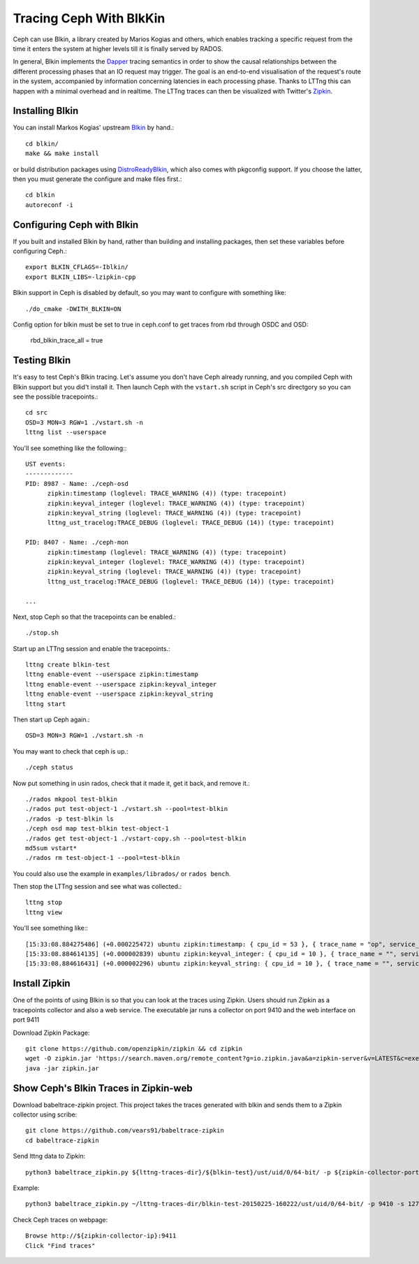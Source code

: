 =========================
 Tracing Ceph With BlkKin
=========================

Ceph can use Blkin, a library created by Marios Kogias and others,
which enables tracking a specific request from the time it enters
the system at higher levels till it is finally served by RADOS.

In general, Blkin implements the Dapper_ tracing semantics
in order to show the causal relationships between the different
processing phases that an IO request may trigger. The goal is an
end-to-end visualisation of the request's route in the system,
accompanied by information concerning latencies in each processing
phase. Thanks to LTTng this can happen with a minimal overhead and
in realtime. The LTTng traces can then be visualized with Twitter's
Zipkin_.

.. _Dapper: http://static.googleusercontent.com/media/research.google.com/el//pubs/archive/36356.pdf
.. _Zipkin: https://zipkin.io/


Installing Blkin
================

You can install Markos Kogias' upstream Blkin_ by hand.::

  cd blkin/
  make && make install

or build distribution packages using DistroReadyBlkin_, which also comes with
pkgconfig support. If you choose the latter, then you must generate the
configure and make files first.::

  cd blkin
  autoreconf -i

.. _Blkin: https://github.com/marioskogias/blkin
.. _DistroReadyBlkin: https://github.com/agshew/blkin


Configuring Ceph with Blkin
===========================

If you built and installed Blkin by hand, rather than building and
installing packages, then set these variables before configuring
Ceph.::

  export BLKIN_CFLAGS=-Iblkin/
  export BLKIN_LIBS=-lzipkin-cpp

Blkin support in Ceph is disabled by default, so you may
want to configure with something like::

  ./do_cmake -DWITH_BLKIN=ON

Config option for blkin must be set to true in ceph.conf to get
traces from rbd through OSDC and OSD:

  rbd_blkin_trace_all = true


Testing Blkin
=============

It's easy to test Ceph's Blkin tracing. Let's assume you don't have
Ceph already running, and you compiled Ceph with Blkin support but
you did't install it. Then launch Ceph with the ``vstart.sh`` script
in Ceph's src directgory so you can see the possible tracepoints.::

  cd src
  OSD=3 MON=3 RGW=1 ./vstart.sh -n
  lttng list --userspace

You'll see something like the following:::

  UST events:
  -------------
  PID: 8987 - Name: ./ceph-osd
        zipkin:timestamp (loglevel: TRACE_WARNING (4)) (type: tracepoint)
        zipkin:keyval_integer (loglevel: TRACE_WARNING (4)) (type: tracepoint)
        zipkin:keyval_string (loglevel: TRACE_WARNING (4)) (type: tracepoint)
        lttng_ust_tracelog:TRACE_DEBUG (loglevel: TRACE_DEBUG (14)) (type: tracepoint)

  PID: 8407 - Name: ./ceph-mon
        zipkin:timestamp (loglevel: TRACE_WARNING (4)) (type: tracepoint)
        zipkin:keyval_integer (loglevel: TRACE_WARNING (4)) (type: tracepoint)
        zipkin:keyval_string (loglevel: TRACE_WARNING (4)) (type: tracepoint)
        lttng_ust_tracelog:TRACE_DEBUG (loglevel: TRACE_DEBUG (14)) (type: tracepoint)

  ...

Next, stop Ceph so that the tracepoints can be enabled.::

  ./stop.sh

Start up an LTTng session and enable the tracepoints.::

  lttng create blkin-test
  lttng enable-event --userspace zipkin:timestamp
  lttng enable-event --userspace zipkin:keyval_integer
  lttng enable-event --userspace zipkin:keyval_string
  lttng start

Then start up Ceph again.::

  OSD=3 MON=3 RGW=1 ./vstart.sh -n

You may want to check that ceph is up.::

  ./ceph status

Now put something in usin rados, check that it made it, get it back, and remove it.::

  ./rados mkpool test-blkin
  ./rados put test-object-1 ./vstart.sh --pool=test-blkin
  ./rados -p test-blkin ls
  ./ceph osd map test-blkin test-object-1
  ./rados get test-object-1 ./vstart-copy.sh --pool=test-blkin
  md5sum vstart*
  ./rados rm test-object-1 --pool=test-blkin

You could also use the example in ``examples/librados/`` or ``rados bench``.

Then stop the LTTng session and see what was collected.::

  lttng stop
  lttng view

You'll see something like:::

  [15:33:08.884275486] (+0.000225472) ubuntu zipkin:timestamp: { cpu_id = 53 }, { trace_name = "op", service_name = "Objecter", port_no = 0, ip = "0.0.0.0", trace_id = 5485970765435202833, span_id = 5485970765435202833, parent_span_id = 0, event = "osd op reply" }
  [15:33:08.884614135] (+0.000002839) ubuntu zipkin:keyval_integer: { cpu_id = 10 }, { trace_name = "", service_name = "Messenger", port_no = 6805, ip = "0.0.0.0", trace_id = 7381732770245808782, span_id = 7387710183742669839, parent_span_id = 1205040135881905799, key = "tid", val = 2 }
  [15:33:08.884616431] (+0.000002296) ubuntu zipkin:keyval_string: { cpu_id = 10 }, { trace_name = "", service_name = "Messenger", port_no = 6805, ip = "0.0.0.0", trace_id = 7381732770245808782, span_id = 7387710183742669839, parent_span_id = 1205040135881905799, key = "entity type", val = "client" }


Install  Zipkin
===============
One of the points of using Blkin is so that you can look at the traces
using Zipkin. Users should run Zipkin as a tracepoints collector and
also a web service. The executable jar runs a collector on port 9410 and
the web interface on port 9411

Download Zipkin Package::

  git clone https://github.com/openzipkin/zipkin && cd zipkin
  wget -O zipkin.jar 'https://search.maven.org/remote_content?g=io.zipkin.java&a=zipkin-server&v=LATEST&c=exec'
  java -jar zipkin.jar


Show Ceph's Blkin Traces in Zipkin-web
======================================
Download babeltrace-zipkin project. This project takes the traces
generated with blkin and sends them to a Zipkin collector using scribe::

  git clone https://github.com/vears91/babeltrace-zipkin
  cd babeltrace-zipkin

Send lttng data to Zipkin::

  python3 babeltrace_zipkin.py ${lttng-traces-dir}/${blkin-test}/ust/uid/0/64-bit/ -p ${zipkin-collector-port(9410 by default)} -s ${zipkin-collector-ip}

Example::

  python3 babeltrace_zipkin.py ~/lttng-traces-dir/blkin-test-20150225-160222/ust/uid/0/64-bit/ -p 9410 -s 127.0.0.1

Check Ceph traces on webpage::

  Browse http://${zipkin-collector-ip}:9411
  Click "Find traces"
